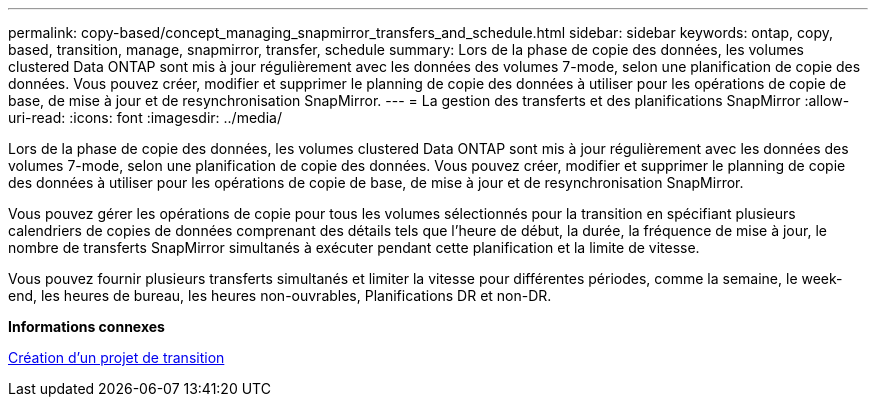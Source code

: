 ---
permalink: copy-based/concept_managing_snapmirror_transfers_and_schedule.html 
sidebar: sidebar 
keywords: ontap, copy, based, transition, manage, snapmirror, transfer, schedule 
summary: Lors de la phase de copie des données, les volumes clustered Data ONTAP sont mis à jour régulièrement avec les données des volumes 7-mode, selon une planification de copie des données. Vous pouvez créer, modifier et supprimer le planning de copie des données à utiliser pour les opérations de copie de base, de mise à jour et de resynchronisation SnapMirror. 
---
= La gestion des transferts et des planifications SnapMirror
:allow-uri-read: 
:icons: font
:imagesdir: ../media/


[role="lead"]
Lors de la phase de copie des données, les volumes clustered Data ONTAP sont mis à jour régulièrement avec les données des volumes 7-mode, selon une planification de copie des données. Vous pouvez créer, modifier et supprimer le planning de copie des données à utiliser pour les opérations de copie de base, de mise à jour et de resynchronisation SnapMirror.

Vous pouvez gérer les opérations de copie pour tous les volumes sélectionnés pour la transition en spécifiant plusieurs calendriers de copies de données comprenant des détails tels que l'heure de début, la durée, la fréquence de mise à jour, le nombre de transferts SnapMirror simultanés à exécuter pendant cette planification et la limite de vitesse.

Vous pouvez fournir plusieurs transferts simultanés et limiter la vitesse pour différentes périodes, comme la semaine, le week-end, les heures de bureau, les heures non-ouvrables, Planifications DR et non-DR.

*Informations connexes*

xref:task_creating_a_transition_project.adoc[Création d'un projet de transition]
